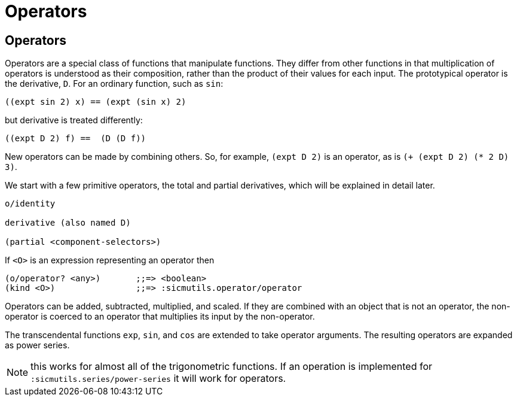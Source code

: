 = Operators

== Operators

Operators are a special class of functions that manipulate functions. They
differ from other functions in that multiplication of operators is understood as
their composition, rather than the product of their values for each input. The
prototypical operator is the derivative, `D`. For an ordinary function, such as
`sin`:

[source, clojure]
----
((expt sin 2) x) == (expt (sin x) 2)
----

but derivative is treated differently:

[source, clojure]
----
((expt D 2) f) ==  (D (D f))
----

New operators can be made by combining others. So, for example, `(expt D 2)` is
an operator, as is `(+ (expt D 2) (* 2 D) 3)`.

We start with a few primitive operators, the total and partial derivatives,
which will be explained in detail later.

----
o/identity

derivative (also named D)

(partial <component-selectors>)
----

If `<O>` is an expression representing an operator then

----
(o/operator? <any>)       ;;=> <boolean>
(kind <O>)                ;;=> :sicmutils.operator/operator
----

Operators can be added, subtracted, multiplied, and scaled. If they are combined
with an object that is not an operator, the non-operator is coerced to an
operator that multiplies its input by the non-operator.

The transcendental functions `exp`, `sin`, and `cos` are extended to take
operator arguments. The resulting operators are expanded as power series.

NOTE: this works for almost all of the trigonometric functions. If an operation
is implemented for `:sicmutils.series/power-series` it will work for operators.
